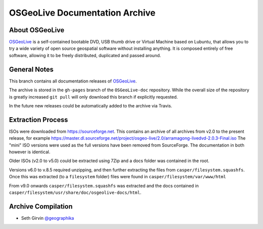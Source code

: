 OSGeoLive Documentation Archive
===============================

About OSGeoLive
---------------

OSGeoLive_ is a self-contained bootable DVD, USB thumb drive or Virtual
Machine based on Lubuntu, that allows you to try a wide variety of open source
geospatial software without installing anything. It is composed entirely of
free software, allowing it to be freely distributed, duplicated and passed
around.

General Notes
-------------

This branch contains all documentation releases of OSGeoLive_. 

The archive is stored in the ``gh-pages`` branch of the ``OSGeoLive-doc`` repository. While the overall size of the repository is greatly increased ``git pull`` will
only download this branch if explicitly requested. 

In the future new releases could be automatically added to the archive via Travis. 

Extraction Process
------------------

ISOs were downloaded from https://sourceforge.net. This contains an archive of all archives from v2.0 to the present release, for example https://master.dl.sourceforge.net/project/osgeo-live/2.0/arramagong-livedvd-2.0.3-Final.iso
The "mini" ISO versions were used as the full versions have been removed from SourceForge. The documentation in both however is identical. 

Older ISOs (v2.0 to v5.0) could be extracted using 7Zip and a docs folder was contained in the root. 

Versions v6.0 to v.8.5 required unzipping, and then further extracting the files from ``casper/filesystem.squashfs``. Once this was extracted (to a ``filesystem`` folder) files were found in ``casper/filesystem/var/www/html``

From v9.0 onwards ``casper/filesystem.squashfs`` was extracted and the docs contained in
``casper/filesystem/usr/share/doc/osgeolive-docs/html``. 

Archive Compilation
-------------------

* Seth Girvin `@geographika <https://github.com/geographika>`_

.. _OSGeoLive: https://live.osgeo.org